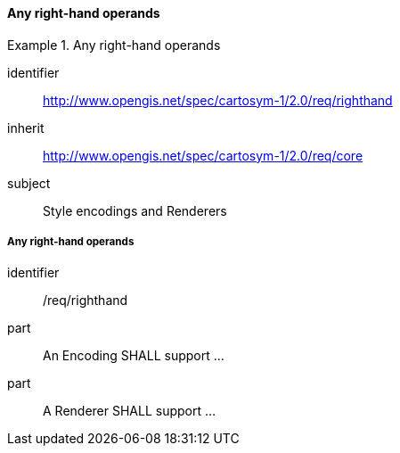 // NOTE: Including an extra heading level for conformance class alone in their section
==== Any right-hand operands

[[rc_table-righthand]]

[requirements_class]
.Any right-hand operands
====
[%metadata]
identifier:: http://www.opengis.net/spec/cartosym-1/2.0/req/righthand
inherit:: http://www.opengis.net/spec/cartosym-1/2.0/req/core
subject:: Style encodings and Renderers
====

[[req-righthand-literal]]
===== Any right-hand operands

[requirement]
====
[%metadata]
identifier:: /req/righthand
part:: An Encoding SHALL support ...
part:: A Renderer SHALL support ...
====

//TODO: add part for condition, thenExp, elseExp
